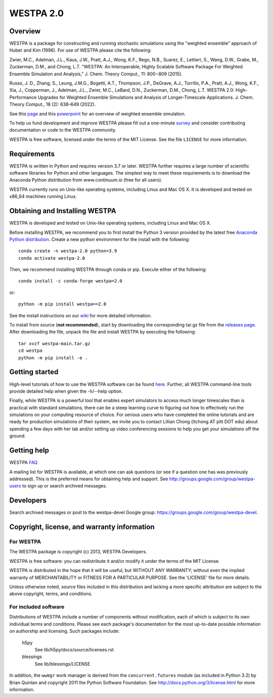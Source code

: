 ==========
WESTPA 2.0
==========


--------
Overview
--------

WESTPA is a package for constructing and running stochastic simulations using the "weighted ensemble" approach 
of Huber and Kim (1996). For use of WESTPA please cite the following:

Zwier, M.C., Adelman, J.L., Kaus, J.W., Pratt, A.J., Wong, K.F., Rego, N.B., Suarez, E., Lettieri, S.,
Wang, D.W., Grabe, M., Zuckerman, D.M., and Chong, L.T. "WESTPA: An Interoperable, Highly 
Scalable Software Package For Weighted Ensemble Simulation and Analysis," J. Chem. Theory Comput., 11: 800−809 (2015). 

Russo, J. D., Zhang, S., Leung, J.M.G., Bogetti, A.T., Thompson, J.P., DeGrave, A.J., Torrillo, P.A., Pratt, A.J., 
Wong, K.F., Xia, J., Copperman, J., Adelman, J.L., Zwier, M.C., LeBard, D.N., Zuckerman, D.M., Chong, L.T. 
WESTPA 2.0: High-Performance Upgrades for Weighted Ensemble Simulations and Analysis of Longer-Timescale Applications. 
J. Chem. Theory Comput., 18 (2): 638–649 (2022).

See this page_ and this powerpoint_ for an overview of weighted ensemble simulation.

To help us fund development and improve WESTPA please fill out a one-minute survey_ and consider 
contributing documentation or code to the WESTPA community.

WESTPA is free software, licensed under the terms of the MIT License. See the file ``LICENSE`` for more information.

.. _survey: https://docs.google.com/forms/d/e/1FAIpQLSfWaB2aryInU06cXrCyAFmhD_gPibgOfFk-dspLEsXuS9-RGQ/viewform
.. _page: https://westpa.github.io/westpa/overview.html
.. _powerpoint: https://pitt.box.com/s/metui7tsfwh3bcv1xgbbj4g6fe0uokag

------------
Requirements
------------

WESTPA is written in Python and requires version 3.7 or later. WESTPA further
requires a large number of scientific software libraries for Python and other
languages. The simplest way to meet these requirements is to download the
Anaconda Python distribution from www.continuum.io (free for all users).

WESTPA currently runs on Unix-like operating systems, including Linux and
Mac OS X. It is developed and tested on x86_64 machines running Linux.

--------------------------------
Obtaining and Installing WESTPA
--------------------------------

WESTPA is developed and tested on Unix-like operating systems, including Linux and Mac OS X.


Before installing WESTPA, we recommend you to first install the Python 3 version provided by the latest free `Anaconda Python distribution`_. Create a new python environment for the install with the following::

    conda create -n westpa-2.0 python=3.9
    conda activate westpa-2.0

Then, we recommend installing WESTPA through conda or pip. Execute either of the following::

    conda install -c conda-forge westpa=2.0

or::

    python -m pip install westpa==2.0
    
See the install instructions on our `wiki`_ for more detailed information. 
    

To install from source (**not recommended**), start by downloading the corresponding tar.gz file from the `releases page`_. After downloading the file, unpack the file and install WESTPA by executing the following::

    tar xvzf westpa-main.tar.gz
    cd westpa
    python -m pip install -e .

.. _`releases page`: https://github.com/westpa/westpa/releases
.. _`Anaconda Python distribution`: https://www.anaconda.com/products/individual
.. _`wiki`: https://github.com/westpa/westpa/wiki/WESTPA-Quick-Installation

---------------
Getting started
---------------

High-level tutorials of how to use the WESTPA software can be found here_.
Further, all WESTPA command-line tools provide detailed help when
given the -h/--help option.

Finally, while WESTPA is a powerful tool that enables expert simulators to access much longer 
timescales than is practical with standard simulations, there can be a steep learning curve to 
figuring out how to effectively run the simulations on your computing resource of choice. 
For serious users who have completed the online tutorials and are ready for production simulations 
of their system, we invite you to contact Lillian Chong (ltchong AT pitt DOT edu) about spending 
a few days with her lab and/or setting up video conferencing sessions to help you get your 
simulations off the ground.

.. _here: https://github.com/westpa/westpa/wiki/Tutorials

------------
Getting help
------------

WESTPA FAQ_

A mailing list for WESTPA is available, at which one can ask questions (or see
if a question one has was previously addressed). This is the preferred means
for obtaining help and support. See http://groups.google.com/group/westpa-users
to sign up or search archived messages.

.. _FAQ: https://westpa.github.io/westpa/users_guide/faq.html

----------
Developers
----------

Search archived messages or post to the westpa-devel Google group: https://groups.google.com/group/westpa-devel.

-------------------------------------------------------
Copyright, license, and warranty information
-------------------------------------------------------

For WESTPA
###########

The WESTPA package is copyright (c) 2013, WESTPA Developers.

WESTPA is free software: you can redistribute it and/or modify
it under the terms of the MIT License.

WESTPA is distributed in the hope that it will be useful,
but WITHOUT ANY WARRANTY; without even the implied warranty of
MERCHANTABILITY or FITNESS FOR A PARTICULAR PURPOSE.  See the
'LICENSE' file for more details.

Unless otherwise noted, source files included in this distribution and
lacking a more specific attribution are subject to the above copyright,
terms, and conditions.


For included software
######################

Distributions of WESTPA include a number of components without modification,
each of which is subject to its own individual terms and conditions. Please
see each package's documentation for the most up-to-date possible information
on authorship and licensing. Such packages include:

  h5py
    See lib/h5py/docs/source/licenses.rst
    
  blessings
    See lib/blessings/LICENSE
    
In addition, the ``wwmgr`` work manager is derived from the
``concurrent.futures`` module (as included in Python 3.2) by Brian Quinlan and
copyright 2011 the Python Software Foundation. See 
http://docs.python.org/3/license.html for more information.
